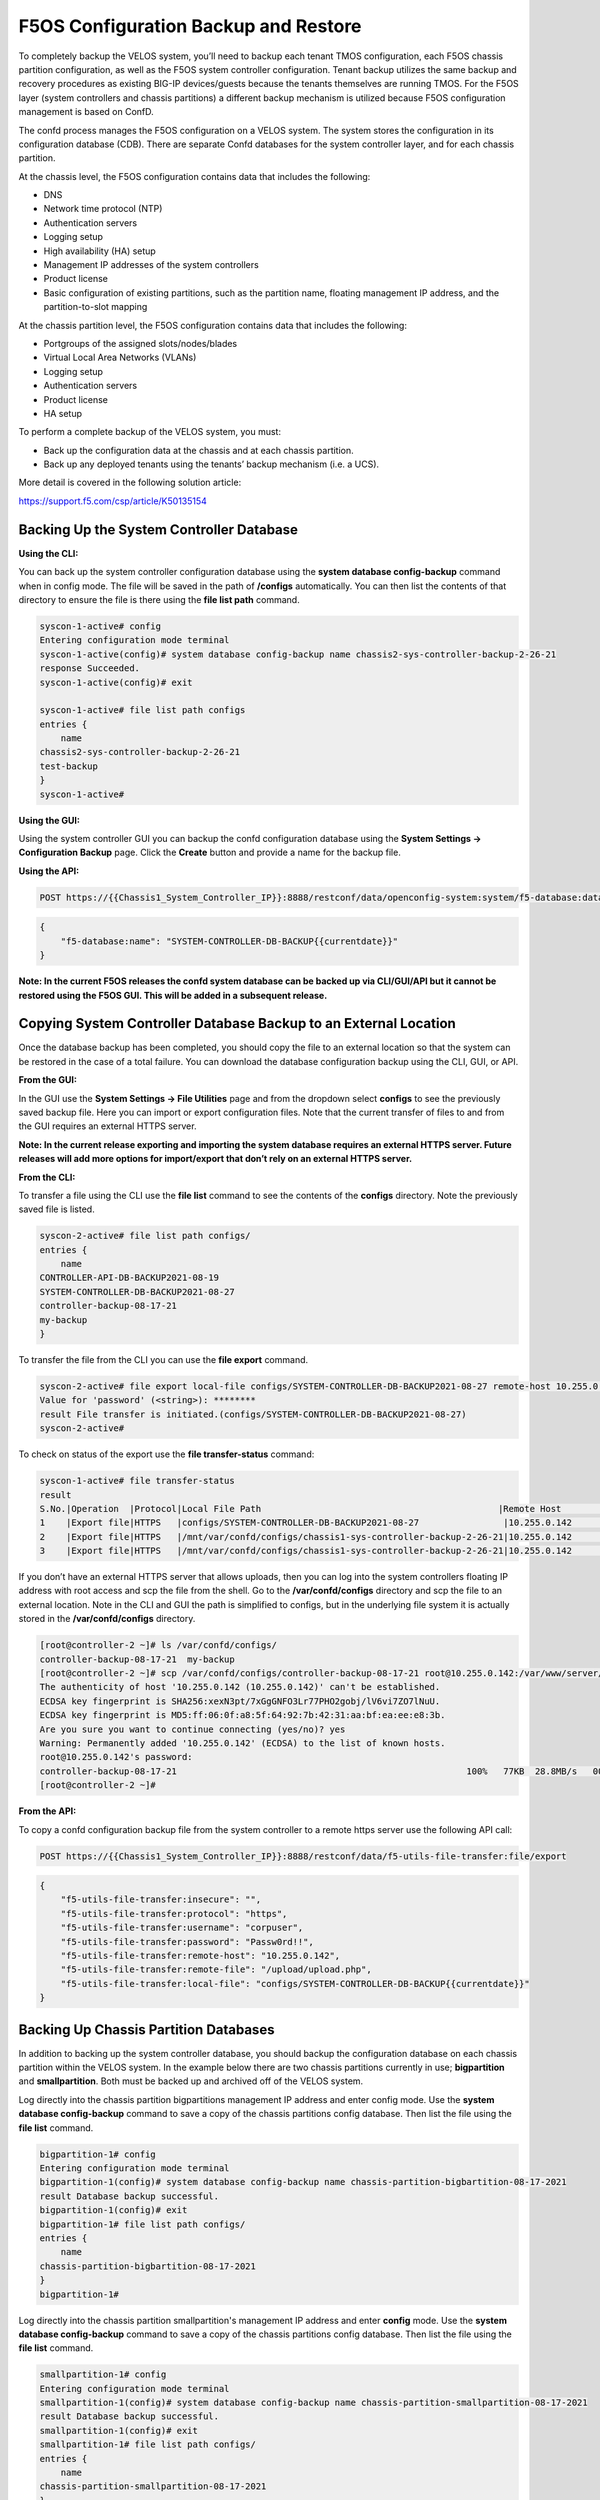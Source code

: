 =====================================
F5OS Configuration Backup and Restore
=====================================

To completely backup the VELOS system, you’ll need to backup each tenant TMOS configuration, each F5OS chassis partition configuration, as well as the F5OS system controller configuration. Tenant backup utilizes the same backup and recovery procedures as existing BIG-IP devices/guests because the tenants themselves are running TMOS. For the F5OS layer (system controllers and chassis partitions) a different backup mechanism is utilized because F5OS configuration management is based on ConfD.  

The confd process manages the F5OS configuration on a VELOS system. The system stores the configuration in its configuration database (CDB). There are separate Confd databases for the system controller layer, and for each chassis partition.

At the chassis level, the F5OS configuration contains data that includes the following:

•	DNS
•	Network time protocol (NTP)
•	Authentication servers
•	Logging setup
•	High availability (HA) setup
•	Management IP addresses of the system controllers
•	Product license
•	Basic configuration of existing partitions, such as the partition name, floating management IP address, and the partition-to-slot mapping

At the chassis partition level, the F5OS configuration contains data that includes the following:

•	Portgroups of the assigned slots/nodes/blades
•	Virtual Local Area Networks (VLANs)
•	Logging setup
•	Authentication servers
•	Product license
•	HA setup

To perform a complete backup of the VELOS system, you must:

•	Back up the configuration data at the chassis and at each chassis partition.
•	Back up any deployed tenants using the tenants’ backup mechanism (i.e. a UCS).

More detail is covered in the following solution article:

https://support.f5.com/csp/article/K50135154

Backing Up the System Controller Database
=========================================

**Using the CLI:**

You can back up the system controller configuration database using the **system database config-backup** command when in config mode. The file will be saved in the path of **/configs** automatically. You can then list the contents of that directory to ensure the file is there using the **file list path** command.

.. code-block:: bash

    syscon-1-active# config
    Entering configuration mode terminal
    syscon-1-active(config)# system database config-backup name chassis2-sys-controller-backup-2-26-21
    response Succeeded.
    syscon-1-active(config)# exit 

    syscon-1-active# file list path configs
    entries {
        name 
    chassis2-sys-controller-backup-2-26-21
    test-backup
    }
    syscon-1-active# 



**Using the GUI:**

Using the system controller GUI you can backup the confd configuration database using the **System Settings -> Configuration Backup** page. Click the **Create** button and provide a name for the backup file.

.. image:: images/velos_f5os_configuration_backup_and_restore/image1.png
   :width: 45%

.. image:: images/velos_f5os_configuration_backup_and_restore/image2.png
   :width: 45%

**Using the API:**

.. code-block:: bash

    POST https://{{Chassis1_System_Controller_IP}}:8888/restconf/data/openconfig-system:system/f5-database:database/f5-database:config-backup

.. code-block:: json

    {
        "f5-database:name": "SYSTEM-CONTROLLER-DB-BACKUP{{currentdate}}"
    }


**Note: In the current F5OS releases the confd system database can be backed up via CLI/GUI/API but it cannot be restored using the F5OS GUI. This will be added in a subsequent release.**

Copying System Controller Database Backup to an External Location
=================================================================

Once the database backup has been completed, you should copy the file to an external location so that the system can be restored in the case of a total failure. You can download the database configuration backup using the CLI, GUI, or API. 

**From the GUI:**

In the GUI use the **System Settings -> File Utilities** page and from the dropdown select **configs** to see the previously saved backup file. Here you can import or export configuration files. Note that the current transfer of files to and from the GUI requires an external HTTPS server. 

.. image:: images/velos_f5os_configuration_backup_and_restore/image3.png
  :align: center
  :scale: 70%

.. image:: images/velos_f5os_configuration_backup_and_restore/image4.png
  :align: center
  :scale: 70%

**Note: In the current release exporting and importing the system database requires an external HTTPS server. Future releases will add more options for import/export that don’t rely on an external HTTPS server.**

**From the CLI:**

To transfer a file using the CLI use the **file list** command to see the contents of the **configs** directory. Note the previously saved file is listed.

.. code-block:: bash

    syscon-2-active# file list path configs/
    entries {
        name 
    CONTROLLER-API-DB-BACKUP2021-08-19
    SYSTEM-CONTROLLER-DB-BACKUP2021-08-27
    controller-backup-08-17-21
    my-backup
    }


To transfer the file from the CLI you can use the **file export** command. 

.. code-block:: bash

    syscon-2-active# file export local-file configs/SYSTEM-CONTROLLER-DB-BACKUP2021-08-27 remote-host 10.255.0.142 remote-file /upload/upload.php username corpuser insecure 
    Value for 'password' (<string>): ********
    result File transfer is initiated.(configs/SYSTEM-CONTROLLER-DB-BACKUP2021-08-27)
    syscon-2-active#

To check on status of the export use the **file transfer-status** command:

.. code-block:: bash

    syscon-1-active# file transfer-status                                                                                                                                   
    result 
    S.No.|Operation  |Protocol|Local File Path                                             |Remote Host         |Remote File Path                                            |Status            
    1    |Export file|HTTPS   |configs/SYSTEM-CONTROLLER-DB-BACKUP2021-08-27                |10.255.0.142        |/upload/upload.php                                          |Completed|Fri Aug 27 19:48:41 2021
    2    |Export file|HTTPS   |/mnt/var/confd/configs/chassis1-sys-controller-backup-2-26-21|10.255.0.142        |chassis1-sys-controller-backup-2-26-21                      |Failed to open/read local data from file/application
    3    |Export file|HTTPS   |/mnt/var/confd/configs/chassis1-sys-controller-backup-2-26-21|10.255.0.142        |/backup                                                     |Failed to open/read local data from file/application

If you don’t have an external HTTPS server that allows uploads, then you can log into the system controllers floating IP address with root access and scp the file from the shell. Go to the **/var/confd/configs** directory and scp the file to an external location. Note in the CLI and GUI the path is simplified to configs, but in the underlying file system it is actually stored in the **/var/confd/configs** directory.

.. code-block:: bash

    [root@controller-2 ~]# ls /var/confd/configs/
    controller-backup-08-17-21  my-backup
    [root@controller-2 ~]# scp /var/confd/configs/controller-backup-08-17-21 root@10.255.0.142:/var/www/server/1
    The authenticity of host '10.255.0.142 (10.255.0.142)' can't be established.
    ECDSA key fingerprint is SHA256:xexN3pt/7xGgGNFO3Lr77PHO2gobj/lV6vi7ZO7lNuU.
    ECDSA key fingerprint is MD5:ff:06:0f:a8:5f:64:92:7b:42:31:aa:bf:ea:ee:e8:3b.
    Are you sure you want to continue connecting (yes/no)? yes
    Warning: Permanently added '10.255.0.142' (ECDSA) to the list of known hosts.
    root@10.255.0.142's password: 
    controller-backup-08-17-21                                                       100%   77KB  28.8MB/s   00:00    
    [root@controller-2 ~]# 

**From the API:**

To copy a confd configuration backup file from the system controller to a remote https server use the following API call:

.. code-block:: bash

    POST https://{{Chassis1_System_Controller_IP}}:8888/restconf/data/f5-utils-file-transfer:file/export

.. code-block:: json

    {
        "f5-utils-file-transfer:insecure": "",
        "f5-utils-file-transfer:protocol": "https",
        "f5-utils-file-transfer:username": "corpuser",
        "f5-utils-file-transfer:password": "Passw0rd!!",
        "f5-utils-file-transfer:remote-host": "10.255.0.142",
        "f5-utils-file-transfer:remote-file": "/upload/upload.php",
        "f5-utils-file-transfer:local-file": "configs/SYSTEM-CONTROLLER-DB-BACKUP{{currentdate}}"
    }


Backing Up Chassis Partition Databases
======================================

In addition to backing up the system controller database, you should backup the configuration database on each chassis partition within the VELOS system. In the example below there are two chassis partitions currently in use; **bigpartition** and **smallpartition**. Both must be backed up and archived off of the VELOS system.

Log directly into the chassis partition bigpartitions management IP address and enter config mode. Use the **system database config-backup** command to save a copy of the chassis partitions config database. Then list the file using the **file list** command.

.. code-block:: bash

    bigpartition-1# config
    Entering configuration mode terminal
    bigpartition-1(config)# system database config-backup name chassis-partition-bigbartition-08-17-2021
    result Database backup successful.
    bigpartition-1(config)# exit
    bigpartition-1# file list path configs/
    entries {
        name 
    chassis-partition-bigbartition-08-17-2021
    }
    bigpartition-1# 


Log directly into the chassis partition smallpartition's management IP address and enter **config** mode. Use the **system database config-backup** command to save a copy of the chassis partitions config database. Then list the file using the **file list** command.

.. code-block:: bash

    smallpartition-1# config
    Entering configuration mode terminal
    smallpartition-1(config)# system database config-backup name chassis-partition-smallpartition-08-17-2021
    result Database backup successful.
    smallpartition-1(config)# exit
    smallpartition-1# file list path configs/
    entries {
        name 
    chassis-partition-smallpartition-08-17-2021
    }
    smallpartition-1# 

This can also be done from each chassis partition’s GUI interface. Log into the chassis partition GUI. Then go to **System Utilities -> Configuration Backup**. Click **Create** to save the confd database configuration and provide a name. 

.. image:: images/velos_f5os_configuration_backup_and_restore/image5.png
  :align: center
  :scale: 70%


You’ll need to do this for each chassis partition in the system. To backup the chassis partition databases via API use the following API command:

.. code-block:: bash

    POST https://{{Chassis1_BigPartition_IP}}:8888/restconf/data/openconfig-system:system/f5-database:database/f5-database:config-backup


.. code-block:: json
    {
        "f5-database:name": "bigpartition-DB-BACKUP{{currentdate}}"
    }

Repeat this for each chassis partition.

Next copy the backup files to a location outside of VELOS. The file can be copied off via the chassis partitions CLI, GUI, or API. In the current release you need an external HTTPS server configured to allow uploads in order to export database backups from VELOS. 

Export Backup From the Chassis Partition GUI
--------------------------------------------

You can copy the backup file out of the chassis partition using the **Systems Settings > File Utilities** menu in the GUI. Use the Base Directory drop down menu to select **configs** directory, and you should see a copy of the file created there:

.. image:: images/velos_f5os_configuration_backup_and_restore/image6.png
  :align: center
  :scale: 70%

You can highlight the file and then click the **Export** button. You when then be prompted to enter the details for a remote HTTPS server so that the file can be copied out of the chassis partition:

.. image:: images/velos_f5os_configuration_backup_and_restore/image7.png
  :align: center
  :scale: 70%

**Note: In the current release the exporting and importing the system database requires an external HTTPS server. Future releases will add more options for import/export that don’t rely on an external HTTPS server.**

Export Backup From the Chassis Partition CLI
--------------------------------------------

To transfer a file using the CLI use the **file list** command to see the contents of the **configs** directory. Note the previously saved file is listed. You will need to do this for all chassis partitions.

To backup chassis partition bigpartition:

.. code-block:: bash

    bigpartition-1# file list path configs/
    entries {
        name 
    chassis-partition-bigpartition-08-17-2021
    }
    bigpartition-1# 

To transfer the file from the CLI you can use the **file export** command. Note that the file export command requires a remote HTTPS server that the file can be posted to. 

.. code-block:: bash

    bigpartition-2# file export local-file configs/chassis-partition-bigbartition-08-17-2021 remote-host 10.255.0.142 remote-file /upload/upload.php username corpuser insecure
    Value for 'password' (<string>): ********
    result File transfer is initiated.(configs/chassis-partition-bigbartition-08-17-2021)
    bigpartition-2#

You can use the CLI command **file transfer-status** to see if the file was copied successfully or not:

.. code-block:: bash

    bigpartition-2# file transfer-status                                                                                                                                       
    result 
    S.No.|Operation  |Protocol|Local File Path                                             |Remote Host         |Remote File Path                                            |Status            |Time                
    1    |Export file|HTTPS   |configs/3-20-2021-bigpartition-backup                       |10.255.0.142        |/upload/upload.php                                          |Failed to open/read local data from file/application|Fri Aug 27 20:05:34 2021
    2    |Export file|HTTPS   |configs/chassis-partition-bigbartition-08-17-2021           |10.255.0.142        |/upload/upload.php                                          |         Completed|Fri Aug 27 20:06:22 2021

    bigpartition-2# 


If you do not have a remote HTTPS server with the proper access to POST files then you can copy the chassis partition backups from the system controller shell. You’ll need to login to the system controllers shell using the root account. Once logged in list the contents of the **/var/F5** directory. You’ll notice partition<ID> directories, where <ID> equals the ID assigned to each partition.

.. code-block:: bash

    [root@controller-2 ~]# ls -al /var/F5/
    total 36
    drwxr-xr-x. 10 root root 4096 Mar 10 21:43 .
    drwxr-xr-x. 40 root root 4096 Mar  3 04:17 ..
    drwxr-xr-x.  3 root root 4096 Feb  8 19:58 controller
    drwxr-xr-x.  5 root root 4096 Feb  8 19:58 diagnostics
    drwxr-xr-x.  2 root root 4096 Feb  8 19:58 fips
    drwxr-xr-x. 24 root root 4096 Mar  3 04:27 partition1
    drwxr-xr-x.  3 root root   20 Mar 10 17:54 partition2
    drwxr-xr-x. 24 root root 4096 Mar  4 15:52 partition3
    drwxr-xr-x. 22 root root 4096 Mar 10 21:45 partition4
    drwxr-xr-x.  3 root root 4096 Feb  9 16:08 sirr
    [root@controller-2 ~]# 

The backup files for each partition are stored in the **/var/F5/partition<ID>/configs** directory. You will need to copy off each chassis partitions backup file. You can use SCP to do this from the shell.

.. code-block:: bash

    [root@controller-2 ~]# ls -al /var/F5/partition4/configs
    total 52
    drwxrwxr-x.  2 root admin    43 Mar 20 06:10 .
    drwxr-xr-x. 22 root root   4096 Mar 10 21:45 ..
    -rw-r--r--.  1 root root  46954 Mar 20 06:10 3-20-2021-bigpartition-backup
    [root@controller-2 ~]# 

Below is an example using SCP to copy off the backup file from partition ID 4, you should do this for each of the partitions:

.. code-block:: bash

    [root@controller-2 ~]# scp /var/F5/partition4/configs/3-20-2021-bigpartition-backup root@10.255.0.142:/var/www/server/1/.
    root@10.255.0.142's password: 
    3-20-2021-bigpartition-backup                                                             100%   46KB  23.7MB/s   00:00    
    [root@controller-2 ~]# 
    
Now repeat the same steps for chassis partition smallpartition. 

Export Files From the Chassis Partition API
-------------------------------------------
Each chassis partition in the system needs to be backed up independently. Below is an API example of backing up the chassis partition smallpartition. Note the API call is sent to the chassis partition IP address. Currently a remote HTTPS server is required to export the copy of the configuration backup.

.. code-block:: bash

    POST https://{{Chassis1_SmallPartition_IP}}:8888/api/data/f5-utils-file-transfer:file/export

.. code-block:: json

    {
        "f5-utils-file-transfer:insecure": "",
        "f5-utils-file-transfer:username": "corpuser",
        "f5-utils-file-transfer:password": "Passw0rd1!",
        "f5-utils-file-transfer:local-file": "configs/smallpartition-DB-BACKUP{{currentdate}}",
        "f5-utils-file-transfer:remote-host": "10.255.0.142",
        "f5-utils-file-transfer:remote-port": 0,
        "f5-utils-file-transfer:remote-file": "/upload/upload.php"
    }

To check on the status of the file export you can use the following API call to check the transfer-status:

.. code-block:: bash

  POST https://{{Chassis1_SmallPartition_IP}}:8888/api/data/f5-utils-file-transfer:file/transfer-status

In the body of the post use the following json payload:

.. code-block:: json

    {
        "f5-utils-file-transfer:file-name": "configs/smallpartition-DB-BACKUP{{currentdate}}"
    }

You will end up seeing a status similar to the output below.

.. code-block:: json

    {
        "f5-utils-file-transfer:output": {
            "result": "\nS.No.|Operation  |Protocol|Local File Path |Remote Host  |Remote File Path   |Status  |Time  \n1    |Export file|HTTPS   |configs/smallpartition-DB-BACKUP2021-08-27 |10.255.0.142 |/upload/upload.php | Completed|Fri Aug 27 20:18:12 2021"
        }
    }

Repeat this for other partitions in the system.

Backing up Tenants
==================

Backup all tenants using a UCS archive or other mechanism so that they can be restored after the system controller and chassis partitions are restored. Another alternative to UCS backup/restore of tenants is using Declarative Onboarding and AS3. If tenants are configured using DO and AS3 initially, and the declarations are saved, they can be replayed to restore a tenant. BIG-IQ could be used for this purpose as AS3 and DO declarations can be sent through BIG-IQ.

Resetting the System (Not for Production)
=========================================

For a proof-of-concept test, this section will provide steps to wipe out the entire system configuration in a graceful manner. This is not intended as a workflow for production environments, as you would not typically be deleting entire system configurations, instead you would be restoring pieces of the configuration in the case of failure. 

The first step would be to ensure you have completed the previous sections, and have created backups for the system controllers, each chassis partition, and each tenant. These backups should have been copied out of the VELOS system to a remote HTTPS server so that they can be used to restore to the system after it has been reset.

The first step is to ensure each chassis partition’s confd database has been **reset-to-default**. This will wipe out all tenant configurations and networking as well as all the system parameters associated with each chassis partition.

For the smallpartition:

.. code-block:: bash

    smallpartition-1# config
    smallpartition-1(config)# system database reset-to-default proceed  
    Value for 'proceed' [no,yes]: yes
    result Database reset-to-default successful.
    smallpartition-1(config)# 
    System message at 2021-03-02 22:51:54...
    Commit performed by admin via tcp using cli.
    smallpartition-1(config)# 


For the bigpartition:

.. code-block:: bash

    bigpartition-2# config 
    Entering configuration mode terminal
    bigpartition-2(config)# system database reset-to-default proceed 
    Value for 'proceed' [no,yes]: yes
    result Database reset-to-default successful.
    bigpartition-2(config)# 
    System message at 2021-03-02 23:01:50...
    Commit performed by admin via tcp using cli.
    bigpartition-2(config)# 

Using the API to Remove Partitions and Reset Controller
-------------------------------------------------------

There is no GUI support for this functionality currently. To do this via API call you will need to send the following API call to the chassis partition IP address. Below is an example sending the database reset to default command to the chassis partition called bigpartition:

.. code-block:: bash

    POST https://{{Chassis1_BigPartition_IP}}:8888/restconf/data/openconfig-system:system/f5-database:database/f5-database:reset-to-default

.. code-block:: json

    {
    "f5-database:proceed": "yes"
    }

Repeat this for the other chassis partitions in the system, in this case send and API call to the IP address of the chassis partition smallpartition:

.. code-block:: bash

    POST https://{{Chassis1_SmallPartition_IP}}:8888/restconf/data/openconfig-system:system/f5-database:database/f5-database:reset-to-default

.. code-block:: json

    {
    "f5-database:proceed": "yes"
    }


Once the partition configurations have been cleared, you’ll need to login to the system controller. You’ll need to put all slots back into the **none** partition and **commit** the changes if making changes via the CLI.

.. code-block:: bash

    syscon-2-active(config)# slots slot 1-3 partition none
    syscon-2-active(config-slot-1-3)# commit 
    Commit complete.
    syscon-2-active(config-slot-1-3)#


Then remove the partitions from the system controller. In this case we will remove the chassis partitions called **bigpartition** and **smallpartition**.

.. code-block:: bash

    syscon-2-active(config)# no partitions partition bigpartition 
    syscon-2-active(config)# no partitions partition smallpartition 
    syscon-2-active(config)# commit 
    Commit complete.
    syscon-2-active(config)# 


For the final step reset the system controllers confd database. This will essentially wipe out all partitions and all of the system controller configuration essentially setting it back to factory default.

Set controller:

.. code-block:: bash

    syscon-2-active(config)# system database config reset-default-config true
    syscon-2-active(config)# commit

Once this has been committed both controllers need to be rebooted manually. Login to the active controller and enter config mode and then issue the **system reboot controllers standby** command, this will reboot the standby controller first. Run the same command again but this time reboot the **active** controller. 

.. code-block:: bash

    syscon-1-active(config)# system reboot controllers controller standby

    syscon-1-active(config)# system reboot controllers controller active

Using the GUI to Remove Partitions and Reset Controller
-------------------------------------------------------

In the system controller GUI go to the **Chassis Partitions** page. Select the chassis partition you wish to delete by using the check box, then click the **Delete** button. The GUI will automatically remove the slots and return them to the **none** chassis partition before deleting the selected chassis partition. You should delete all partitions except for **default**. 

.. image:: images/velos_f5os_configuration_backup_and_restore/image8.png
  :align: center
  :scale: 70%

There is no capability in the GUI currently to reset the system controller database. You’ll need to use the API or CLI to perform that function.

Restoring Out-of-Band Connectivity and Copying Archived Configs into the Controller
===================================================================================

You will need to login to the system controller console port since all the networking configuration has now been wiped clean. You will login with the default username/password of admin/admin, since any previous accounts will have been wiped clean. On first login you will be prompted to change your password. Note below that the current console is connected to the standby controller, you’ll need to connect to the console of the active controller to make further changes:

.. code-block:: bash

    controller-1 login: admin
    Password: 
    You are required to change your password immediately (root enforced)
    Changing password for admin.
    (current) UNIX password: admin
    New password: **************
    Retype new password: **************
    Last failed login: Fri Sep 10 14:49:55 UTC 2021 on ttyS0
    There was 1 failed login attempt since the last successful login.
    Last login: Thu Sep  2 14:09:57 on ttyS0
    Welcome to the F5OS System Controller Management CLI
    admin connected from 127.0.0.1 using console on syscon-1-standby
    syscon-1-standby# 

Logout of the system and login as root using the new password you just created for the admin account, you’ll be prompted to change the password again. There is a bug in the current F5OS version where the config directory is getting deleted on wiping out of the database, and it is not restored. Until that issue is resolved the recommended workaround is to create a new backup of the system controller configuration and that will create the required config directory. Note you will not restore from this backup, instead you will restore from the one taken earlier before the reset. 

.. code-block:: bash

    syscon-1-active# config
    Entering configuration mode terminal
    syscon-1-active(config)# system database config-backup name dummy-backup
    response Succeeded.
    syscon-1-active(config)# exit 

    syscon-1-active# file list path configs
    entries {
        name 
    dummy-backup
    test-backup
    }
    syscon-1-active# 



To transfer files into the system controller you’ll have to manually configure the out-of-band networking first. In the case below the system controller out-of-band ethernet ports were aggregated into a LAG before the system was reset. This needs to be recreated, and then static and floating out-of-band IP addresses are assigned as well as a prefix length and gateway.

.. code-block:: bash

    syscon-1-active# config
    syscon-1-active(config)# interfaces interface mgmt-aggr
    Value for 'config type' [a12MppSwitch,aal2,aal5,actelisMetaLOOP,...]: ieee8023adLag
    syscon-1-active(config-interface-mgmt-aggr)# config name mgmt-aggr
    syscon-1-active(config-interface-mgmt-aggr)# aggregation config lag-type LACP 
    syscon-1-active(config-interface-mgmt-aggr)# exit
    syscon-1-active(config)# lacp interfaces interface mgmt-aggr
    syscon-1-active(config-interface-mgmt-aggr)# config name mgmt-aggr
    syscon-1-active(config-interface-mgmt-aggr)# exit
    syscon-1-active(config)# interfaces interface 1/mgmt0 
    syscon-1-active(config-interface-1/mgmt0)# config name 1/mgmt0
    syscon-1-active(config-interface-1/mgmt0)# config type ethernetCsmacd 
    syscon-1-active(config-interface-1/mgmt0)# ethernet config aggregate-id mgmt-aggr 
    syscon-1-active(config-interface-1/mgmt0)# exit
    syscon-1-active(config)# exit

    syscon-1-active(config-interface-2/mgmt0)# config name 2/mgmt0
    syscon-1-active(config-interface-2/mgmt0)# config type ethernetCsmacd 
    syscon-1-active(config-interface-2/mgmt0)# ethernet config aggregate-id mgmt-aggr
    syscon-1-active(config-interface-2/mgmt0)# 
    Uncommitted changes found, commit them? [yes/no/CANCEL] yes 
    Commit complete.
    syscon-1-active# 
    syscon-1-active(config)# system mgmt-ip config ipv4 controller-1 address 10.255.0.145
    syscon-1-active(config)# system mgmt-ip config ipv4 controller-2 address 10.255.0.146
    syscon-1-active(config)# system mgmt-ip config ipv4 floating address 10.255.0.147
    syscon-1-active(config)# system mgmt-ip config ipv4 gateway 10.255.0.1
    syscon-1-active(config)# system mgmt-ip config ipv4 prefix-length 24
    syscon-1-active(config)# commit 
    Commit complete.

Once the system is configured and out-of-band connectivity is restored you can now copy the confd database archives back into the system controllers. If you are in the bash shell you can simply SCP the file into the **/var/confd/configs** directory. If it doesn’t exist, you can create it by creating a dummy backup of the system controllers configuration as outlined earlier.


Next SCP the file from a remote server:

.. code-block:: bash

    scp root@10.255.0.142:/var/www/server/1/upload/SYSTEM-CONTROLLER-DB-BACKUP2021-09-10 .

To import the file using the F5OS CLI you must have a remote HTTP server to host the file. Use the file import command as seen below to import the file into the **configs** directory.

.. code-block:: bash

    syscon-1-active# file import remote-host 10.255.0.142 remote-file /upload/SYSTEM-CONTROLLER-DB-BACKUP2021-09-10 local-file configs/SYSTEM-CONTROLLER-DB-BACKUP2021-09-10 username corpuser insecure
    Value for 'password' (<string>): ********
    result File transfer is initiated.(configs/SYSTEM-CONTROLLER-DB-BACKUP2021-09-10)


    syscon-1-active# file transfer-status 
    result 
    S.No.|Operation  |Protocol|Local File Path                                             |Remote Host         |Remote File Path                                            |Status            |Time                
    1    |Import file|HTTPS   |configs/SYSTEM-CONTROLLER-DB-BACKUP2021-09-10               |10.255.0.142        |/upload/SYSTEM-CONTROLLER-DB-BACKUP2021-09-10               |         Completed|Wed Sep 15 01:57:39 2021


    syscon-1-active# file list path configs/
    entries {
        name 
    dummy-backup
    SYSTEM-CONTROLLER-DB-BACKUP2021-09-10
    }
    syscon-1-active# 

Importing System Controller Backups via API
-------------------------------------------

Post the following API call to the system controllers IP address to import the archived confd backup file form a remote HTTPS server to the configs directory on the system controller.

.. code-block:: bash

    POST https://{{Chassis1_System_Controller_IP}}:8888/restconf/data/f5-utils-file-transfer:file/import

.. code-block:: json

    {
        "f5-utils-file-transfer:insecure": "",
        "f5-utils-file-transfer:protocol": "https",
        "f5-utils-file-transfer:username": "corpuser",
        "f5-utils-file-transfer:password": "Passw0rd!!",
        "f5-utils-file-transfer:remote-host": "10.255.0.142",
        "f5-utils-file-transfer:remote-file": "/upload/SYSTEM-CONTROLLER-DB-BACKUP{{currentdate}}",
        "f5-utils-file-transfer:local-file": "configs/SYSTEM-CONTROLLER-DB-BACKUP{{currentdate}}"
    }

You may query the transfer status of the file via the following API command:

.. code-block:: bash

    POST https://{{Chassis1_System_Controller_IP}}:8888/api/data/f5-utils-file-transfer:file/transfer-status

.. code-block:: json

    {
        "f5-utils-file-transfer:file-name": "configs/SYSTEM-CONTROLLER-DB-BACKUP{{currentdate}}"
    }

If you want to list the contents of the config directory via API use the following API command:

.. code-block:: bash

    POST https://{{Chassis1_System_Controller_IP}}:8888/restconf/data/f5-utils-file-transfer:file/list

.. code-block:: json

    {
    "f5-utils-file-transfer:path": "configs"
    }

You’ll see the contents of the directory in the API response:

.. code-block:: json

    {
        "f5-utils-file-transfer:output": {
            "entries": [
                {
                    "name": "\nSYSTEM-CONTROLLER-DB-BACKUP2021-09-10"
                }
            ]
        }
    }


Importing System Controller Backups via GUI
-------------------------------------------

You can use the **System Settings -> File Utilities** page to import an archived system controller backup from a remote HTTPS server. Use the drop-down option for **Base Directory** and choose **configs** to see the current files in that directory, and to import or export files. Choose the **Import** option and a popup will appear asking for the details of how to obtain the remote file.

.. image:: images/velos_f5os_configuration_backup_and_restore/image9.png
  :align: center
  :scale: 70%

.. image:: images/velos_f5os_configuration_backup_and_restore/image10.png
  :align: center
  :scale: 70%

Restoring the System Controller from a Database Backup
======================================================

Now that the system controller backup has been copied into the system, you can restore the previous backup using the **system database config-restore** command as seen below. You can use the file list command to verify the file name:

.. code-block:: bash

    syscon-2-active# file list path configs/ 
    entries {
        name 
    SYSTEM-CONTROLLER-DB-BACKUP2021-09-10
    }
    syscon-2-active# 


    syscon-2-active(config)# system database config-restore name SYSTEM-CONTROLLER-DB-BACKUP2021-09-10
    response Succeeded.
    syscon-2-active(config)#


To restore the system controller confd database use the following API call:

.. code-block:: bash

    POST https://{{Chassis1_System_Controller_IP}}:8888/restconf/data/openconfig-system:system/f5-database:database/f5-database:config-restore

.. code-block:: json

    {
    "f5-database:name": "SYSTEM-CONTROLLER-DB-BACKUP{{currentdate}}"
    }

Currently there is no GUI support for restoration of the confd database, so you’ll need to use either the CLI or API to restore the system controller’s database. Once the database has been restored (you may need to wait a few minutes for the restoration to complete.) you need to reboot the blades in-order for the config to be deployed successfully.

To reboot blades from the GUI log into each chassis partition. You will be prompted to change the password on first login. 

.. image:: images/velos_f5os_configuration_backup_and_restore/image11.png
  :align: center
  :scale: 70%

Once logged in you’ll notice no configuration inside the chassis partition. Go to the **System Settings -> General** Page and reboot each blade. You’ll need to do the same procedure for other chassis partitions if they exist.

.. image:: images/velos_f5os_configuration_backup_and_restore/image12.png
  :align: center
  :scale: 70%


Wait for each blade to return to the **Ready** status before going onto the next step.

To reboot blades from the API, using the following API commands to list nodes (Blades), and then reboot them. The command below will list the current nodes and their names that can then be used to reboot. Send the API call to the chassis partition IP address:

.. code-block:: bash

    GET https://{{Chassis1_BigPartition_IP}}:8888/restconf/data/f5-cluster:cluster/nodes

.. code-block:: json

    {
        "f5-cluster:nodes": {
            "node": [
                {
                    "name": "blade-1",
                    "config": {
                        "name": "blade-1",
                        "enabled": true
                    },
                    "state": {
                        "name": "blade-1",
                        "enabled": true,
                        "node-running-state": "running",
                        "assigned": true,
                        "platform": {
                            "fpga-state": "FPGA_RDY",
                            "dma-agent-state": "DMA_AGENT_RDY"
                        },
                        "slot-number": 1,
                        "node-info": {
                            "creation-time": "2021-08-31T00:16:13Z",
                            "cpu": 28,
                            "pods": 250,
                            "memory": "131574100Ki"
                        },
                        "ready-info": {
                            "ready": true,
                            "last-transition-time": "2021-09-16T00:36:42Z",
                            "message": "kubelet is posting ready status"
                        },
                        "out-of-disk-info": {
                            "out-of-disk": false,
                            "last-transition-time": "2021-09-16T00:36:31Z",
                            "message": "kubelet has sufficient disk space available"
                        },
                        "disk-pressure-info": {
                            "disk-pressure": false,
                            "last-transition-time": "2021-09-16T00:36:31Z",
                            "message": "kubelet has no disk pressure"
                        },
                        "disk-data": {
                            "stats": [
                                {},
                                {},
                                {}
                            ]
                        },
                        "f5-disk-usage-threshold:disk-usage": {
                            "used-percent": 1,
                            "growth-rate": 0,
                            "status": "in-range"
                        }
                    }
                },
                {
                    "name": "blade-2",
                    "config": {
                        "name": "blade-2",
                        "enabled": true
                    },
                    "state": {
                        "name": "blade-2",
                        "enabled": true,
                        "node-running-state": "running",
                        "assigned": true,
                        "platform": {
                            "fpga-state": "FPGA_RDY",
                            "dma-agent-state": "DMA_AGENT_RDY"
                        },
                        "slot-number": 2,
                        "node-info": {
                            "creation-time": "2021-08-31T00:16:12Z",
                            "cpu": 28,
                            "pods": 250,
                            "memory": "131574100Ki"
                        },
                        "ready-info": {
                            "ready": true,
                            "last-transition-time": "2021-09-16T00:36:44Z",
                            "message": "kubelet is posting ready status"
                        },
                        "out-of-disk-info": {
                            "out-of-disk": false,
                            "last-transition-time": "2021-09-16T00:36:34Z",
                            "message": "kubelet has sufficient disk space available"
                        },
                        "disk-pressure-info": {
                            "disk-pressure": false,
                            "last-transition-time": "2021-09-16T00:36:34Z",
                            "message": "kubelet has no disk pressure"
                        },
                        "disk-data": {
                            "stats": [
                                {},
                                {},
                                {}
                            ]
                        },
                        "f5-disk-usage-threshold:disk-usage": {
                            "used-percent": 1,
                            "growth-rate": 0,
                            "status": "in-range"
                        }
                    }
                },
                {
                    "name": "blade-3",
                    "config": {
                        "name": "blade-3",
                        "enabled": true
                    },
                    "state": {
                        "name": "blade-3",
                        "enabled": true,
                        "node-running-state": "running",
                        "assigned": false,
                        "slot-number": 3
                    }
                },
                {
                    "name": "blade-4",
                    "config": {
                        "name": "blade-4",
                        "enabled": true
                    },
                    "state": {
                        "name": "blade-4",
                        "enabled": true,
                        "node-running-state": "running",
                        "assigned": false,
                        "slot-number": 4
                    }
                },
                {
                    "name": "blade-5",
                    "config": {
                        "name": "blade-5",
                        "enabled": true
                    },
                    "state": {
                        "name": "blade-5",
                        "enabled": true,
                        "node-running-state": "running",
                        "assigned": false,
                        "slot-number": 5
                    }
                },
                {
                    "name": "blade-6",
                    "config": {
                        "name": "blade-6",
                        "enabled": true
                    },
                    "state": {
                        "name": "blade-6",
                        "enabled": true,
                        "node-running-state": "running",
                        "assigned": false,
                        "slot-number": 6
                    }
                },
                {
                    "name": "blade-7",
                    "config": {
                        "name": "blade-7",
                        "enabled": true
                    },
                    "state": {
                        "name": "blade-7",
                        "enabled": true,
                        "node-running-state": "running",
                        "assigned": false,
                        "slot-number": 7
                    }
                },
                {
                    "name": "blade-8",
                    "config": {
                        "name": "blade-8",
                        "enabled": true
                    },
                    "state": {
                        "name": "blade-8",
                        "enabled": true,
                        "node-running-state": "running",
                        "assigned": false,
                        "slot-number": 8
                    }
                }
            ]
        }
    }

You must reboot each blade that was previously assigned to a partition:

.. code-block:: bash

    POST https://{{Chassis1_BigPartition_IP}}:8888/restconf/data/f5-cluster:cluster/nodes/node=blade-1/reboot

    POST https://{{Chassis1_BigPartition_IP}}:8888/restconf/data/f5-cluster:cluster/nodes/node=blade-2/reboot

    POST https://{{Chassis1_SmallPartition_IP}}:8888/restconf/data/f5-cluster:cluster/nodes/node=blade-3/reboot




Importing Archived Chassis Partition Configs
============================================

Log directly into the chassis partition CLI and use the **file import** command to copy the archived image from a remote HTTPS server. You can then use the **file transfer-status** to see if the import succeeded, and then the **file list** command to see the file.

.. code-block:: bash

    bigpartition-1# file import remote-host 10.255.0.142 remote-file /upload/bigpartition-DB-BACKUP2021-09-10 local-file configs/bigpartition-DB-BACKUP2021-09-10 username corpuser insecure  
    Value for 'password' (<string>): ********
    result File transfer is initiated.(configs/bigpartition-DB-BACKUP2021-09-10)


    bigpartition-1# file transfer-status 
    result 
    S.No.|Operation  |Protocol|Local File Path                                             |Remote Host         |Remote File Path                                            |Status            |Time                
    1    |Import file|HTTPS   |configs/bigpartition-DB-BACKUP2021-09-10                    |10.255.0.142        |/upload/bigpartition-DB-BACKUP2021-09-10                    |         Completed|Wed Sep 15 03:15:43 2021



    bigpartition-1# file list path configs/
    entries {
        name 
    bigpartition-DB-BACKUP2021-09-10
    }
    bigpartition-1# 

Repeat this process for each chassis partition in the system.

.. code-block:: bash

    smallpartition-1# file import remote-host 10.255.0.142 remote-file /upload/smallpartition-DB-BACKUP2021-09-10 local-file configs/smallpartition-DB-BACKUP2021-09-10 username corpuser insecure 
    Value for 'password' (<string>): ********
    result File transfer is initiated.(configs/smallpartition-DB-BACKUP2021-09-10)


    smallpartition-1# file transfer-status 
    result 
    S.No.|Operation  |Protocol|Local File Path                                             |Remote Host         |Remote File Path                                            |Status            |Time                
    1    |Import file|HTTPS   |configs/smallpartition-DB-BACKUP2021-09-10                  |10.255.0.142        |/upload/smallpartition-DB-BACKUP2021-09-10                  |         Completed|Wed Sep 15 03:21:40 2021



    smallpartition-1# file list path configs/
    entries {
        name 
    smallpartition-DB-BACKUP2021-09-10
    }
    smallpartition-1# 

Importing Archived Chassis Partition Configs via API
----------------------------------------------------

Archived confd database backups can be imported from a remote HTTPS server via the following API call to the chassis partition IP addresses. Each chassis partition will need to have its own archived database imported so that it may be restored:

.. code-block:: bash

    POST https://{{Chassis1_SmallPartition_IP}}:8888/restconf/data/f5-utils-file-transfer:file/import

.. code-block:: json

    {
        "f5-utils-file-transfer:insecure": "",
        "f5-utils-file-transfer:protocol": "https",
        "f5-utils-file-transfer:username": "corpuser",
        "f5-utils-file-transfer:password": "Passw0rd!!",
        "f5-utils-file-transfer:remote-host": "10.255.0.142",
        "f5-utils-file-transfer:remote-file": "/upload/smallpartition-DB-BACKUP2021-09-10",
        "f5-utils-file-transfer:local-file": "configs/smallpartition-DB-BACKUP2021-09-10"
    }

You can check on the file transfer status by issubg the following API call:

.. code-block:: bash

    POST https://{{Chassis1_BigPartition_IP}}:8888/api/data/f5-utils-file-transfer:file/transfer-status

A status similar to the one below will show a status of completed if successful:

.. code-block:: json

    {
        "f5-utils-file-transfer:output": {
            "result": "\nS.No.|Operation  |Protocol|Local File Path                                             |Remote Host         |Remote File Path                                            |Status            |Time                \n1    |Import file|HTTPS   |configs/bigpartition-DB-BACKUP2021-09-10                    |10.255.0.142        |/upload/bigpartition-DB-BACKUP2021-09-10                    |         Completed|Thu Sep 16 01:33:50 2021"
        }
    }

Repeat similar steps for remaining chassis partitions:

.. code-block:: bash

    POST https://{{Chassis1_BigPartition_IP}}:8888/restconf/data/f5-utils-file-transfer:file/import

.. code-block:: json

    {
        "f5-utils-file-transfer:insecure": "",
        "f5-utils-file-transfer:protocol": "https",
        "f5-utils-file-transfer:username": "corpuser",
        "f5-utils-file-transfer:password": "Passw0rd!!",
        "f5-utils-file-transfer:remote-host": "10.255.0.142",
        "f5-utils-file-transfer:remote-file": "/upload/bigpartition-DB-BACKUP2021-09-10",
        "f5-utils-file-transfer:local-file": "configs/bigpartition-DB-BACKUP2021-09-10"
    }

Importing Archived Chassis Partition Configs via GUI
----------------------------------------------------

You can use the System Settings -> File Utilities page to import archives from a remote HTTPS server. 

.. image:: images/velos_f5os_configuration_backup_and_restore/image13.png
  :align: center
  :scale: 70%

Restoring Chassis Partitions from Database Backups
==================================================

To restore a configuration database backup within a chassis partition, use the **system database config-restore** command inside the chassis partition. Note that a newly restored chassis partition will not have any tenant images loaded so tenants will show a **Pending** status until the proper image is loaded for that tenant.

.. code-block:: bash

    bigpartition-1(config)# system database config-restore name bigpartition-DB-BACKUP2021-09-10
    A clean configuration is required before restoring to a previous configuration.
    Please perform a reset-to-default operation if you have not done so already.
    Proceed? [yes/no]: yes
    result Database config-restore successful.
    bigpartition-1(config)# 
    System message at 2021-09-15 03:25:53...
    Commit performed by admin via tcp using cli.
    bigpartition-1(config)# 


    smallpartition-1(config)# system database config-restore name smallpartition-DB-BACKUP2021-09-10
    A clean configuration is required before restoring to a previous configuration.
    Please perform a reset-to-default operation if you have not done so already.
    Proceed? [yes/no]: yes
    result Database config-restore successful.
    smallpartition-1(config)# 
    System message at 2021-09-15 03:23:50...
    Commit performed by admin via tcp using cli.
    smallpartition-1(config)# 


The tenant is properly restored and deployed; however, its status is pending waiting on image:


.. image:: images/velos_f5os_configuration_backup_and_restore/image14.png
  :align: center
  :scale: 70%

This can be seen in the chassis partition CLI by using the **show tenants** command. Note the **Phase** will display: **Tenant image not found**.

.. code-block:: bash

    Placeholder

 Copy the proper tenant image into each partition and the tenant should then deploy successfully. Below is a **show images** output before and after an image is successfully uploaded. Note the **STATUS** of **not-present** and then **replicated** after the image has been uploaded:   

 .. code-block:: bash

    bigpartition-1# show images 
                                                    IN                  
    NAME                                            USE    STATUS       
    --------------------------------------------------------------------
    BIGIP-15.1.4-0.0.46.ALL-VELOS.qcow2.zip.bundle  false  not-present  


    bigpartition-1# show images
                                                    IN                 
    NAME                                            USE    STATUS      
    -------------------------------------------------------------------
    BIGIP-15.1.4-0.0.46.ALL-VELOS.qcow2.zip.bundle  false  replicated  

Once the tenant is deployed you may login, and the upload and restore the tenant UCS image.

Restoring Chassis Partitions from Database Backups via API
----------------------------------------------------------

The following API commands will restore the database backups on the two chassis partitions:

.. code-block:: bash

    POST https://{{Chassis1_BigPartition_IP}}:8888/restconf/data/openconfig-system:system/f5-database:database/f5-database:config-restore

.. code-block:: json

    {
    "f5-database:name": "bigpartition-DB-BACKUP2021-09-10"
    }

.. code-block:: bash

    POST https://{{Chassis1_SmallPartition_IP}}:8888/restconf/data/openconfig-system:system/f5-database:database/f5-database:config-restore

.. code-block:: json

    {
    "f5-database:name": "smallpartition-DB-BACKUP2021-09-10"
    }

The tenants are properly restored and deployed; however, its status is pending waiting on image. You can check the status of the images with the following API call:

.. code-block:: bash

    GET https://{{Chassis1_BigPartition_IP}}:8888/restconf/data/f5-tenant-images:images

You will need to load the image that the tenant was running when it was archived. The following API call will import a tenant image from a remote HTTPS server:

.. code-block:: bash

    POST https://{{Chassis1_BigPartition_IP}}:8888/api/data/f5-utils-file-transfer:file/import

.. code-block:: json

    {
        "input": [
            {
                "remote-host": "10.255.0.142",
                "remote-file": "upload/{{Tenant_Image}}",
                "local-file": "images/{{Tenant_Image}}",
                "insecure": "",
                "f5-utils-file-transfer:username": "corpuser",
                "f5-utils-file-transfer:password": "Passw0rd!!"
            }
        ]
    }

You can verify the tenant has successfully started once the image has been loaded:

.. code-block:: bash

    GET https://{{Chassis1_BigPartition_IP}}:8888/restconf/data/f5-tenants:tenants

.. code-block:: json

    {
        "f5-tenants:tenants": {
            "tenant": [
                {
                    "name": "tenant1",
                    "config": {
                        "name": "tenant1",
                        "type": "BIG-IP",
                        "image": "BIGIP-15.1.4-0.0.46.ALL-VELOS.qcow2.zip.bundle",
                        "nodes": [
                            1
                        ],
                        "mgmt-ip": "10.255.0.149",
                        "prefix-length": 24,
                        "gateway": "10.255.0.1",
                        "vlans": [
                            501,
                            3010,
                            3011
                        ],
                        "cryptos": "enabled",
                        "vcpu-cores-per-node": "4",
                        "memory": "14848",
                        "storage": {
                            "size": 76
                        },
                        "running-state": "deployed",
                        "appliance-mode": {
                            "enabled": false
                        }
                    },
                    "state": {
                        "name": "tenant1",
                        "unit-key-hash": "Y00du3mZxvi0UXGNV32NpCMLTRia8AbLvaHwAAuLxg2IS6EWppPwnSGSecfleaHh0lHXENQWKACz27xe9CyW5w==",
                        "type": "BIG-IP",
                        "image": "BIGIP-15.1.4-0.0.46.ALL-VELOS.qcow2.zip.bundle",
                        "nodes": [
                            1
                        ],
                        "mgmt-ip": "10.255.0.149",
                        "prefix-length": 24,
                        "gateway": "10.255.0.1",
                        "mac-ndi-set": [
                            {
                                "ndi": "default",
                                "mac": "00:94:a1:8e:d0:0b"
                            }
                        ],
                        "vlans": [
                            501,
                            3010,
                            3011
                        ],
                        "cryptos": "enabled",
                        "vcpu-cores-per-node": "4",
                        "memory": "14848",
                        "storage": {
                            "size": 76
                        },
                        "running-state": "deployed",
                        "mac-data": {
                            "base-mac": "00:94:a1:8e:d0:09",
                            "mac-pool-size": 1
                        },
                        "appliance-mode": {
                            "enabled": false
                        },
                        "status": "Running",
                        "primary-slot": 1,
                        "image-version": "BIG-IP 15.1.4 0.0.46",
                        "instances": {
                            "instance": [
                                {
                                    "node": 1,
                                    "instance-id": 1,
                                    "phase": "Running",
                                    "image-name": "BIGIP-15.1.4-0.0.46.ALL-VELOS.qcow2.zip.bundle",
                                    "creation-time": "2021-09-16T01:57:11Z",
                                    "ready-time": "2021-09-16T01:56:58Z",
                                    "status": "Started tenant instance",
                                    "mgmt-mac": "36:4d:6d:2d:a8:80"
                                }
                            ]
                        }
                    }
                },
                {
                    "name": "tenant2",
                    "config": {
                        "name": "tenant2",
                        "type": "BIG-IP",
                        "image": "BIGIP-15.1.4-0.0.46.ALL-VELOS.qcow2.zip.bundle",
                        "nodes": [
                            1,
                            2
                        ],
                        "mgmt-ip": "10.255.0.205",
                        "prefix-length": 24,
                        "gateway": "10.255.0.1",
                        "vlans": [
                            502,
                            3010,
                            3011
                        ],
                        "cryptos": "enabled",
                        "vcpu-cores-per-node": "6",
                        "memory": "22016",
                        "storage": {
                            "size": 76
                        },
                        "running-state": "deployed",
                        "appliance-mode": {
                            "enabled": false
                        }
                    },
                    "state": {
                        "name": "tenant2",
                        "unit-key-hash": "fRO3SmBcQxURAjrANfv8u4J9EDH+kG1KevOn99rvDupNW2HMyoBeWqN4nhabnmAha/wbbNxAR9l2JW9LEF+7FQ==",
                        "type": "BIG-IP",
                        "image": "BIGIP-15.1.4-0.0.46.ALL-VELOS.qcow2.zip.bundle",
                        "nodes": [
                            1,
                            2
                        ],
                        "mgmt-ip": "10.255.0.205",
                        "prefix-length": 24,
                        "gateway": "10.255.0.1",
                        "mac-ndi-set": [
                            {
                                "ndi": "default",
                                "mac": "00:94:a1:8e:d0:0c"
                            }
                        ],
                        "vlans": [
                            502,
                            3010,
                            3011
                        ],
                        "cryptos": "enabled",
                        "vcpu-cores-per-node": "6",
                        "memory": "22016",
                        "storage": {
                            "size": 76
                        },
                        "running-state": "deployed",
                        "mac-data": {
                            "base-mac": "00:94:a1:8e:d0:0a",
                            "mac-pool-size": 1
                        },
                        "appliance-mode": {
                            "enabled": false
                        },
                        "status": "Running",
                        "primary-slot": 1,
                        "image-version": "BIG-IP 15.1.4 0.0.46",
                        "instances": {
                            "instance": [
                                {
                                    "node": 1,
                                    "instance-id": 1,
                                    "phase": "Running",
                                    "image-name": "BIGIP-15.1.4-0.0.46.ALL-VELOS.qcow2.zip.bundle",
                                    "creation-time": "2021-09-16T01:58:41Z",
                                    "ready-time": "2021-09-16T01:58:27Z",
                                    "status": "Started tenant instance",
                                    "mgmt-mac": "de:08:94:a8:1b:08"
                                },
                                {
                                    "node": 2,
                                    "instance-id": 2,
                                    "phase": "Running",
                                    "image-name": "BIGIP-15.1.4-0.0.46.ALL-VELOS.qcow2.zip.bundle",
                                    "creation-time": "2021-09-16T01:58:37Z",
                                    "ready-time": "2021-09-16T01:58:24Z",
                                    "status": "Started tenant instance",
                                    "mgmt-mac": "a6:fe:75:70:21:c8"
                                }
                            ]
                        }
                    }
                }
            ]
        }
    }


The final step is to restore the backups on each individual tenant. This will follow the normal BIG-IP UCS restore process.
